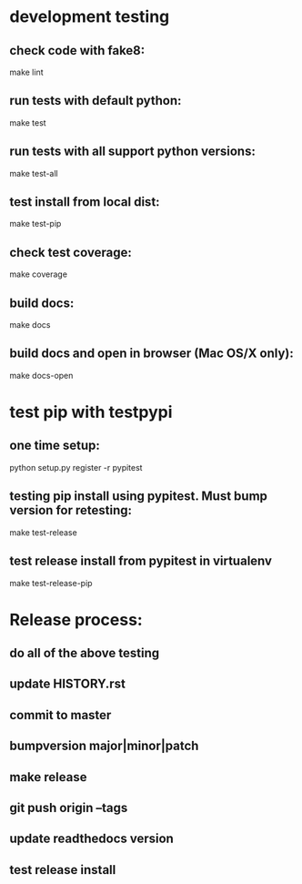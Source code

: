 * development testing
** check code with fake8:
make lint
** run tests with default python:
make test
** run tests with all support python versions:
make test-all
** test install from local dist:
make test-pip
** check test coverage:
make coverage
** build docs:
make docs
** build docs and open in browser (Mac OS/X only):
make docs-open

* test pip with testpypi
** one time setup:
python setup.py register -r pypitest

** testing pip install using pypitest.  Must bump version for retesting:
make test-release

** test release install from pypitest in virtualenv
make test-release-pip


* Release process:
** do all of the above testing
** update HISTORY.rst
** commit to master
** bumpversion major|minor|patch
** make release
** git push origin --tags
** update readthedocs version
** test release install
